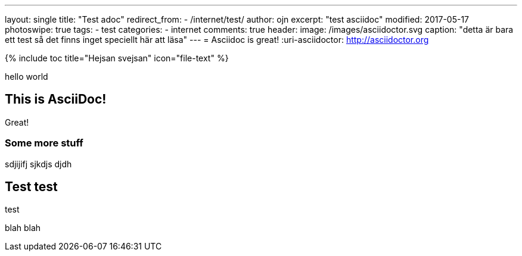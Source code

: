 ---
layout: single
title: "Test adoc"
redirect_from:
  - /internet/test/
author: ojn
excerpt: "test asciidoc"
modified: 2017-05-17
photoswipe: true
tags:
- test
categories:
- internet
comments: true
header:
  image: /images/asciidoctor.svg
  caption: "detta är bara ett test så det finns inget speciellt här att läsa"
---
= Asciidoc is great!
:uri-asciidoctor: http://asciidoctor.org

{% include toc title="Hejsan svejsan" icon="file-text" %}

hello world

== This is  AsciiDoc!

Great!

=== Some more stuff

sdjijifj
sjkdjs djdh

== Test test

test 

blah blah
